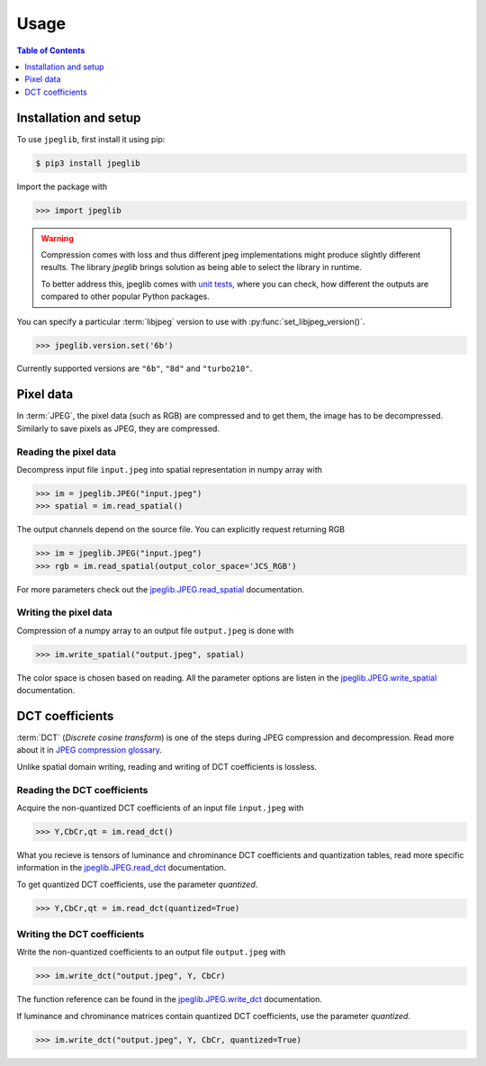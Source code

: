 Usage
=====

.. contents:: Table of Contents
   :local:
   :depth: 1

Installation and setup
----------------------

To use ``jpeglib``, first install it using pip:

.. code-block:: console

   $ pip3 install jpeglib

Import the package with

>>> import jpeglib

.. warning::
   
   Compression comes with loss and thus different jpeg implementations might
   produce slightly different results. The library *jpeglib* brings
   solution as being able to select the library in runtime.

   To better address this, jpeglib comes with `unit tests <https://github.com/martinbenes1996/jpeglib/actions/workflows/unittests_on_commit.yml>`_,
   where you can check, how different the outputs are compared to other popular
   Python packages.

You can specify a particular :term:`libjpeg` version to use with
:py:func:`set_libjpeg_version()`.

>>> jpeglib.version.set('6b')

Currently supported versions are ``"6b"``, ``"8d"`` and ``"turbo210"``. 

Pixel data
----------

In :term:`JPEG`, the pixel data (such as RGB) are compressed and to get them,
the image has to be decompressed. Similarly to save pixels as JPEG,
they are compressed.

Reading the pixel data
^^^^^^^^^^^^^^^^^^^^^^

Decompress input file ``input.jpeg`` into spatial representation in numpy array with

>>> im = jpeglib.JPEG("input.jpeg")
>>> spatial = im.read_spatial()


The output channels depend on the source file. You can explicitly request returning RGB

>>> im = jpeglib.JPEG("input.jpeg")
>>> rgb = im.read_spatial(output_color_space='JCS_RGB')


For more parameters check out the `jpeglib.JPEG.read_spatial <https://jpeglib.readthedocs.io/en/latest/reference.html#jpeglib.JPEG.read_spatial>`_
documentation.

Writing the pixel data
^^^^^^^^^^^^^^^^^^^^^^

Compression of a numpy array to an output file ``output.jpeg`` is done with

>>> im.write_spatial("output.jpeg", spatial)

The color space is chosen based on reading. All the parameter options are listen in the
`jpeglib.JPEG.write_spatial <https://jpeglib.readthedocs.io/en/latest/reference.html#jpeglib.JPEG.write_spatial>`_
documentation.

DCT coefficients
----------------

:term:`DCT` (*Discrete cosine transform*) is one of the steps during JPEG compression and decompression.
Read more about it in `JPEG compression glossary <https://jpeglib.readthedocs.io/en/latest/glossary.html#jpeg-compression>`_.

Unlike spatial domain writing, reading and writing of DCT coefficients is lossless.


Reading the DCT coefficients
^^^^^^^^^^^^^^^^^^^^^^^^^^^^

Acquire the non-quantized DCT coefficients of an input file ``input.jpeg`` with

>>> Y,CbCr,qt = im.read_dct()

What you recieve is tensors of luminance and chrominance DCT coefficients and
quantization tables, read more specific information in the `jpeglib.JPEG.read_dct <https://jpeglib.readthedocs.io/en/latest/reference.html#jpeglib.JPEG.read_dct>`_
documentation.

To get quantized DCT coefficients, use the parameter *quantized*.

>>> Y,CbCr,qt = im.read_dct(quantized=True)

Writing the DCT coefficients
^^^^^^^^^^^^^^^^^^^^^^^^^^^^

Write the non-quantized coefficients to an output file ``output.jpeg`` with

>>> im.write_dct("output.jpeg", Y, CbCr)

The function reference can be found in the `jpeglib.JPEG.write_dct <https://jpeglib.readthedocs.io/en/latest/reference.html#jpeglib.JPEG.write_dct>`_ 
documentation.

If luminance and chrominance matrices contain quantized DCT coefficients,
use the parameter *quantized*.

>>> im.write_dct("output.jpeg", Y, CbCr, quantized=True)


